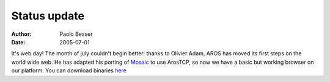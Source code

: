 =============
Status update
=============

:Author:   Paolo Besser
:Date:     2005-07-01

It's web day! The month of july couldn't begin better: thanks to Olivier Adam,
AROS has moved its first steps on the world wide web. He has adapted his
porting of `Mosaic`__ to use ArosTCP, so now we have a basic but working browser
on our platform. You can download binaries `here`__

__ http://reziztanzia.free.fr/aros/Images/aros-mosaic9.png
__ http://reziztanzia.free.fr/aros/contrib/aminet/comm/net/Mosaic/


